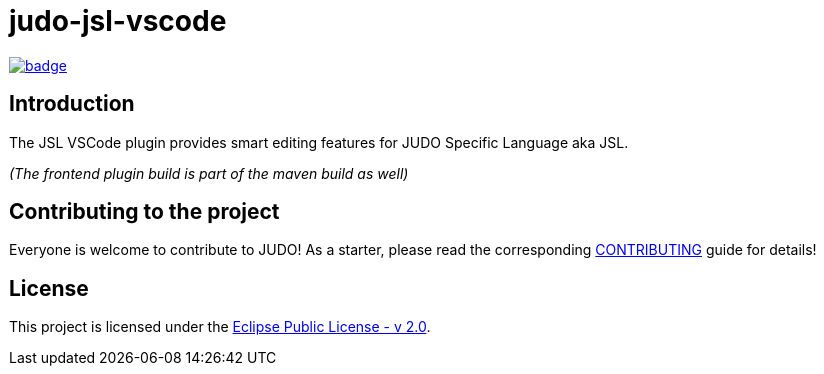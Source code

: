 = judo-jsl-vscode

image::https://github.com/BlackBeltTechnology/judo-jsl-vscode/actions/workflows/build.yml/badge.svg?branch=develop[link="https://github.com/BlackBeltTechnology/judo-jsl-vscode/actions/workflows/build.yml" float="center"]

== Introduction

The JSL VSCode plugin provides smart editing features for JUDO Specific Language aka JSL.

_(The frontend plugin build is part of the maven build as well)_

== Contributing to the project

Everyone is welcome to contribute to JUDO! As a starter, please read the corresponding link:CONTRIBUTING.adoc[CONTRIBUTING] guide for details!

== License

This project is licensed under the https://www.eclipse.org/legal/epl-2.0/[Eclipse Public License - v 2.0].

